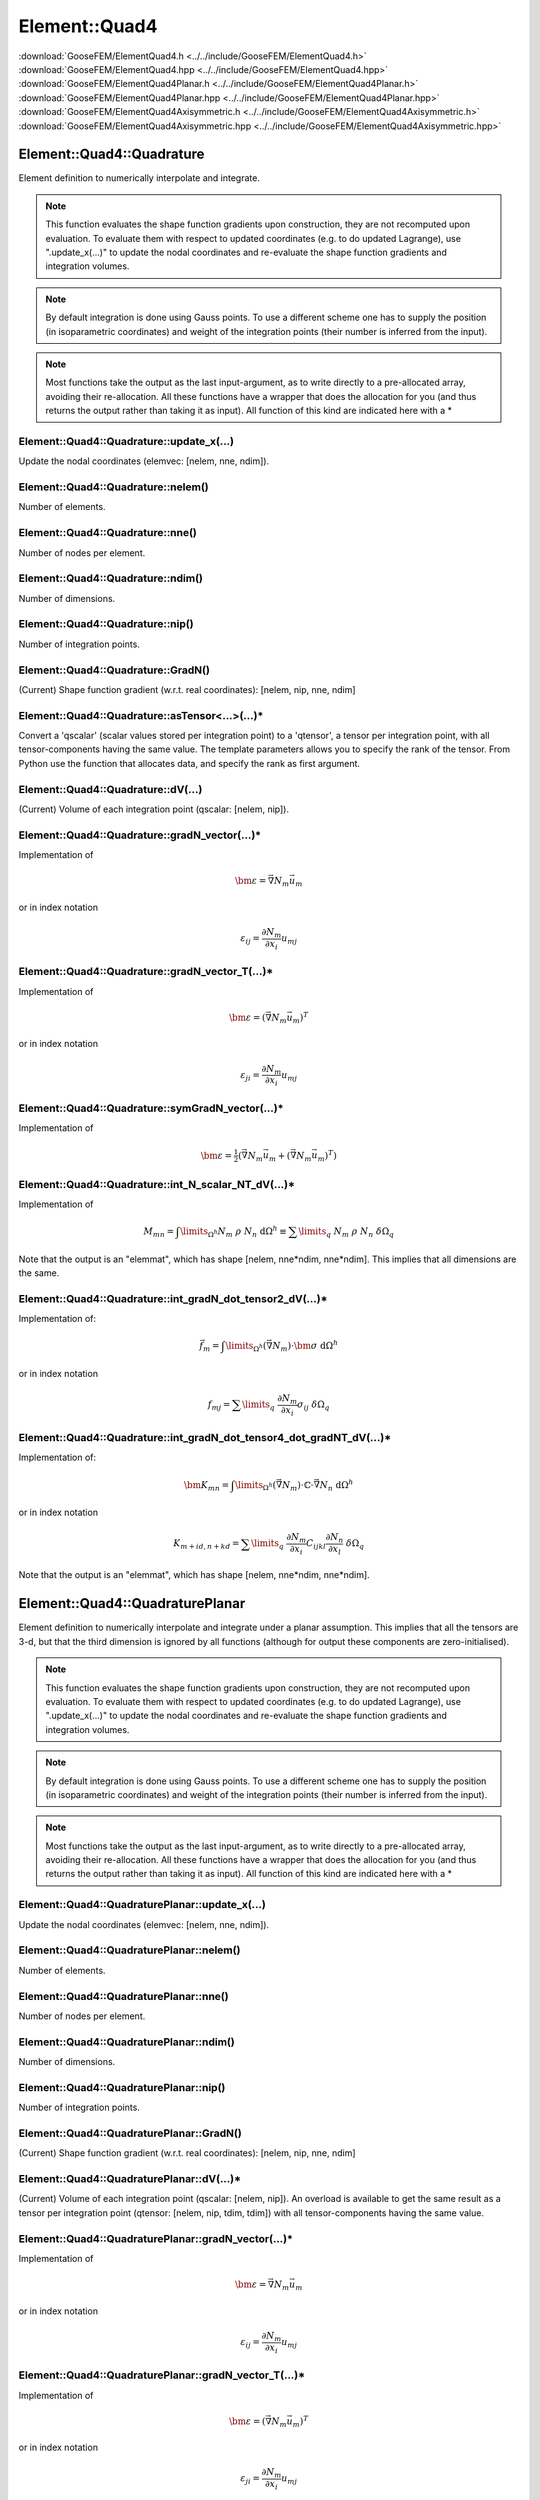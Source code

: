.. _ElementQuad4:

**************
Element::Quad4
**************

| :download:`GooseFEM/ElementQuad4.h <../../include/GooseFEM/ElementQuad4.h>`
| :download:`GooseFEM/ElementQuad4.hpp <../../include/GooseFEM/ElementQuad4.hpp>`
| :download:`GooseFEM/ElementQuad4Planar.h <../../include/GooseFEM/ElementQuad4Planar.h>`
| :download:`GooseFEM/ElementQuad4Planar.hpp <../../include/GooseFEM/ElementQuad4Planar.hpp>`
| :download:`GooseFEM/ElementQuad4Axisymmetric.h <../../include/GooseFEM/ElementQuad4Axisymmetric.h>`
| :download:`GooseFEM/ElementQuad4Axisymmetric.hpp <../../include/GooseFEM/ElementQuad4Axisymmetric.hpp>`

Element::Quad4::Quadrature
==========================

Element definition to numerically interpolate and integrate.

.. note::

  This function evaluates the shape function gradients upon construction, they are not recomputed upon evaluation. To evaluate them with respect to updated coordinates (e.g. to do updated Lagrange), use ".update_x(...)" to update the nodal coordinates and re-evaluate the shape function gradients and integration volumes.

.. note::

  By default integration is done using Gauss points. To use a different scheme one has to supply the position (in isoparametric coordinates) and weight of the integration points (their number is inferred from the input).

.. note::

  Most functions take the output as the last input-argument, as to write directly to a pre-allocated array, avoiding their re-allocation. All these functions have a wrapper that does the allocation for you (and thus returns the output rather than taking it as input). All function of this kind are indicated here with a *

Element::Quad4::Quadrature::update_x(...)
-----------------------------------------

Update the nodal coordinates (elemvec: [nelem, nne, ndim]).

Element::Quad4::Quadrature::nelem()
-----------------------------------

Number of elements.

Element::Quad4::Quadrature::nne()
---------------------------------

Number of nodes per element.

Element::Quad4::Quadrature::ndim()
----------------------------------

Number of dimensions.

Element::Quad4::Quadrature::nip()
---------------------------------

Number of integration points.

Element::Quad4::Quadrature::GradN()
-----------------------------------

(Current) Shape function gradient (w.r.t. real coordinates): [nelem, nip, nne, ndim]

Element::Quad4::Quadrature::asTensor<...>(...)*
-----------------------------------------------

Convert a 'qscalar' (scalar values stored per integration point) to a 'qtensor',
a tensor per integration point, with all tensor-components having the same value.
The template parameters allows you to specify the rank of the tensor.
From Python use the function that allocates data, and specify the rank as first
argument.

Element::Quad4::Quadrature::dV(...)
-----------------------------------

(Current) Volume of each integration point (qscalar: [nelem, nip]).

Element::Quad4::Quadrature::gradN_vector(...)*
----------------------------------------------

Implementation of

.. math::

  \bm{\varepsilon} = \vec{\nabla} N_m \vec{u}_m

or in index notation

.. math::

  \varepsilon_{ij} = \frac{\partial N_m}{\partial x_i} u_{mj}

Element::Quad4::Quadrature::gradN_vector_T(...)*
------------------------------------------------

Implementation of

.. math::

  \bm{\varepsilon} = \left( \vec{\nabla} N_m \vec{u}_m \right)^T

or in index notation

.. math::

  \varepsilon_{ji} = \frac{\partial N_m}{\partial x_i} u_{mj}

Element::Quad4::Quadrature::symGradN_vector(...)*
-------------------------------------------------

Implementation of

.. math::

  \bm{\varepsilon} = \tfrac{1}{2} \left(
    \vec{\nabla} N_m \vec{u}_m + \left( \vec{\nabla} N_m \vec{u}_m \right)^T
  \right)

Element::Quad4::Quadrature::int_N_scalar_NT_dV(...)*
----------------------------------------------------

Implementation of

.. math::

  M_{mn}
  =
  \int\limits_{\Omega^h} N_m \; \rho \; N_n \; \mathrm{d}\Omega^h
  \equiv
  \sum\limits_q \; N_m \; \rho \; N_n \; \delta\Omega_q

Note that the output is an "elemmat", which has shape [nelem, nne*ndim, nne*ndim]. This implies that all dimensions are the same.

Element::Quad4::Quadrature::int_gradN_dot_tensor2_dV(...)*
----------------------------------------------------------

Implementation of:

.. math::

  \vec{f}_m = \int\limits_{\Omega^h} ( \vec{\nabla} N_m ) \cdot \bm{\sigma} \; \mathrm{d}\Omega^h

or in index notation

.. math::

  f_{mj} = \sum\limits_q \; \frac{\partial N_m}{\partial x_i} \sigma_{ij} \; \delta\Omega_q

Element::Quad4::Quadrature::int_gradN_dot_tensor4_dot_gradNT_dV(...)*
---------------------------------------------------------------------

Implementation of:

.. math::

  \bm{K}_{mn} = \int\limits_{\Omega^h} ( \vec{\nabla} N_m ) \cdot \mathbb{C} \cdot \vec{\nabla} N_n \; \mathrm{d}\Omega^h

or in index notation

.. math::

  K_{m+id, n+kd} = \sum\limits_q \; \frac{\partial N_m}{\partial x_i} C_{ijkl} \frac{\partial N_n}{\partial x_l} \; \delta\Omega_q

Note that the output is an "elemmat", which has shape [nelem, nne*ndim, nne*ndim].

Element::Quad4::QuadraturePlanar
================================

Element definition to numerically interpolate and integrate under a planar assumption. This implies that all the tensors are 3-d, but that the third dimension is ignored by all functions (although for output these components are zero-initialised).

.. note::

  This function evaluates the shape function gradients upon construction, they are not recomputed upon evaluation. To evaluate them with respect to updated coordinates (e.g. to do updated Lagrange), use ".update_x(...)" to update the nodal coordinates and re-evaluate the shape function gradients and integration volumes.

.. note::

  By default integration is done using Gauss points. To use a different scheme one has to supply the position (in isoparametric coordinates) and weight of the integration points (their number is inferred from the input).

.. note::

  Most functions take the output as the last input-argument, as to write directly to a pre-allocated array, avoiding their re-allocation. All these functions have a wrapper that does the allocation for you (and thus returns the output rather than taking it as input). All function of this kind are indicated here with a *

Element::Quad4::QuadraturePlanar::update_x(...)
-----------------------------------------------

Update the nodal coordinates (elemvec: [nelem, nne, ndim]).

Element::Quad4::QuadraturePlanar::nelem()
-----------------------------------------

Number of elements.

Element::Quad4::QuadraturePlanar::nne()
---------------------------------------

Number of nodes per element.

Element::Quad4::QuadraturePlanar::ndim()
----------------------------------------

Number of dimensions.

Element::Quad4::QuadraturePlanar::nip()
---------------------------------------

Number of integration points.

Element::Quad4::QuadraturePlanar::GradN()
-----------------------------------------

(Current) Shape function gradient (w.r.t. real coordinates): [nelem, nip, nne, ndim]

Element::Quad4::QuadraturePlanar::dV(...)*
------------------------------------------

(Current) Volume of each integration point (qscalar: [nelem, nip]). An overload is available to get the same result as a tensor per integration point (qtensor: [nelem, nip, tdim, tdim]) with all tensor-components having the same value.

Element::Quad4::QuadraturePlanar::gradN_vector(...)*
----------------------------------------------------

Implementation of

.. math::

  \bm{\varepsilon} = \vec{\nabla} N_m \vec{u}_m

or in index notation

.. math::

  \varepsilon_{ij} = \frac{\partial N_m}{\partial x_i} u_{mj}

Element::Quad4::QuadraturePlanar::gradN_vector_T(...)*
------------------------------------------------------

Implementation of

.. math::

  \bm{\varepsilon} = \left( \vec{\nabla} N_m \vec{u}_m \right)^T

or in index notation

.. math::

  \varepsilon_{ji} = \frac{\partial N_m}{\partial x_i} u_{mj}

Element::Quad4::QuadraturePlanar::symGradN_vector(...)*
-------------------------------------------------------

Implementation of

.. math::

  \bm{\varepsilon} = \tfrac{1}{2} \left(
    \vec{\nabla} N_m \vec{u}_m + \left( \vec{\nabla} N_m \vec{u}_m \right)^T
  \right)

Element::Quad4::QuadraturePlanar::int_N_scalar_NT_dV(...)*
----------------------------------------------------------

Implementation of

.. math::

  M_{mn}
  =
  \int\limits_{\Omega^h} N_m \; \rho \; N_n \; \mathrm{d}\Omega^h
  \equiv
  \sum\limits_q \; N_m \; \rho \; N_n \; \delta\Omega_q

Note that the output is an "elemmat", which has shape [nelem, nne*ndim, nne*ndim]. This implies that all dimensions are the same.

Element::Quad4::QuadraturePlanar::int_gradN_dot_tensor2_dV(...)*
----------------------------------------------------------------

Implementation of:

.. math::

  \vec{f}_m = \int\limits_{\Omega^h} ( \vec{\nabla} N_m ) \cdot \bm{\sigma} \; \mathrm{d}\Omega^h

or in index notation

.. math::

  f_{mj} = \sum\limits_q \; \frac{\partial N_m}{\partial x_i} \sigma_{ij} \; \delta\Omega_q

Element::Quad4::QuadraturePlanar::int_gradN_dot_tensor4_dot_gradNT_dV(...)*
---------------------------------------------------------------------------

Implementation of:

.. math::

  \bm{K}_{mn} = \int\limits_{\Omega^h} ( \vec{\nabla} N_m ) \cdot \mathbb{C} \cdot \vec{\nabla} N_n \; \mathrm{d}\Omega^h

or in index notation

.. math::

  K_{m+id, n+kd} = \sum\limits_q \; \frac{\partial N_m}{\partial x_i} C_{ijkl} \frac{\partial N_n}{\partial x_l} \; \delta\Omega_q

Note that the output is an "elemmat", which has shape [nelem, nne*ndim, nne*ndim].

Element::Quad4::QuadratureAxisymmetric
======================================

Element definition to numerically interpolate and integrate in an axisymmetric cylindrical coordinate system. This implies that all tensors (stress, strain, stiffness, ...) are fully three dimensional, but the discretisation is two-dimensional.

.. note::

  This function evaluates the shape function gradients upon construction, they are not recomputed upon evaluation. To evaluate them with respect to updated coordinates (e.g. to do updated Lagrange), use ".update_x(...)" to update the nodal coordinates and re-evaluate the shape function gradients and integration volumes.

.. note::

  By default integration is done using Gauss points. To use a different scheme one has to supply the position (in isoparametric coordinates) and weight of the integration points (their number is inferred from the input).

.. note::

  Most functions take the output as the last input-argument, as to write directly to a pre-allocated array, avoiding their re-allocation. All these functions have a wrapper that does the allocation for you (and thus returns the output rather than taking it as input). All function of this kind are indicated here with a *

Element::Quad4::QuadratureAxisymmetric::update_x(...)
-----------------------------------------------------

Update the nodal coordinates (elemvec: [nelem, nne, ndim]).

Element::Quad4::QuadratureAxisymmetric::nelem()
-----------------------------------------------

Number of elements.

Element::Quad4::QuadratureAxisymmetric::nne()
---------------------------------------------

Number of nodes per element.

Element::Quad4::QuadratureAxisymmetric::ndim()
----------------------------------------------

Number of dimensions.

Element::Quad4::QuadratureAxisymmetric::nip()
---------------------------------------------

Number of integration points.

Element::Quad4::QuadratureAxisymmetric::GradN()
-----------------------------------------------

(Current) Shape function gradient (w.r.t. real coordinates): [nelem, nip, nne, ndim]

Element::Quad4::QuadratureAxisymmetric::dV(...)*
------------------------------------------------

(Current) Volume of each integration point (qscalar: [nelem, nip]). An overload is available to get the same result as a tensor per integration point (qtensor: [nelem, nip, tdim, tdim]) with all tensor-components having the same value.

Element::Quad4::QuadratureAxisymmetric::gradN_vector(...)*
----------------------------------------------------------

Implementation of

.. math::

  \bm{\varepsilon} = \vec{\nabla} N_m \vec{u}_m

or in index notation

.. math::

  \varepsilon_{ij} = \frac{\partial N_m}{\partial x_i} u_{mj}

Element::Quad4::QuadratureAxisymmetric::gradN_vector_T(...)*
------------------------------------------------------------

Implementation of

.. math::

  \bm{\varepsilon} = \left( \vec{\nabla} N_m \vec{u}_m \right)^T

or in index notation

.. math::

  \varepsilon_{ji} = \frac{\partial N_m}{\partial x_i} u_{mj}

Element::Quad4::QuadratureAxisymmetric::symGradN_vector(...)*
-------------------------------------------------------------

Implementation of

.. math::

  \bm{\varepsilon} = \tfrac{1}{2} \left(
    \vec{\nabla} N_m \vec{u}_m + \left( \vec{\nabla} N_m \vec{u}_m \right)^T
  \right)

Element::Quad4::QuadratureAxisymmetric::int_N_scalar_NT_dV(...)*
----------------------------------------------------------------

Implementation of

.. math::

  M_{mn}
  =
  \int\limits_{\Omega^h} N_m \; \rho \; N_n \; \mathrm{d}\Omega^h
  \equiv
  \sum\limits_q \; N_m \; \rho \; N_n \; \delta\Omega_q

Note that the output is an "elemmat", which has shape [nelem, nne*ndim, nne*ndim]. This implies that all dimensions are the same.

Element::Quad4::QuadratureAxisymmetric::int_gradN_dot_tensor2_dV(...)*
----------------------------------------------------------------------

Implementation of:

.. math::

  \vec{f}_m = \int\limits_{\Omega^h} ( \vec{\nabla} N_m ) \cdot \bm{\sigma} \; \mathrm{d}\Omega^h

or in index notation

.. math::

  f_{mj} = \sum\limits_q \; \frac{\partial N_m}{\partial x_i} \sigma_{ij} \; \delta\Omega_q

Element::Quad4::QuadratureAxisymmetric::int_gradN_dot_tensor4_dot_gradNT_dV(...)*
---------------------------------------------------------------------------------

Implementation of:

.. math::

  \bm{K}_{mn} = \int\limits_{\Omega^h} ( \vec{\nabla} N_m ) \cdot \mathbb{C} \cdot \vec{\nabla} N_n \; \mathrm{d}\Omega^h

or in index notation

.. math::

  K_{m+id, n+kd} = \sum\limits_q \; \frac{\partial N_m}{\partial x_i} C_{ijkl} \frac{\partial N_n}{\partial x_l} \; \delta\Omega_q

Note that the output is an "elemmat", which has shape [nelem, nne*ndim, nne*ndim].

Element::Quad4::Quadrature::AllocateQtensor<...>(...)
-----------------------------------------------------

Allocate (and initialize) a 'qtensor' of a certain rank (template parameter).
From Python specify the rank as fist argument.

Element::Quad4::Quadrature::AllocateQscalar(...)
------------------------------------------------

Shortcut for ``AllocateQtensor<0>(...)``.

Element::Quad4::Gauss
=====================

Integration points according to exact integration using Gauss points.

Element::Quad4::Gauss::nip()
----------------------------

Returns the number of integration points.

Element::Quad4::Gauss::xi()
---------------------------

Returns the position of the integration points in isoparametric coordinates [nip, ndim] (with ndim = 3).

Element::Quad4::Gauss::w()
--------------------------

Returns the weights of the integration points [nip].

Element::Quad4::Nodal
=====================

Integration points that coincide with the nodes (equally weight). This scheme can for example be used to obtain a diagonal mass matrix.

Element::Quad4::Nodal::nip()
----------------------------

Returns the number of integration points.

Element::Quad4::Nodal::xi()
---------------------------

Returns the position of the integration points in isoparametric coordinates [nip, ndim] (with ndim = 3).

Element::Quad4::Nodal::w()
--------------------------

Returns the weights of the integration points [nip].

Element::Quad4::MidPoint
========================

Single integration point in the middle of the element.

Element::Quad4::MidPoint::nip()
-------------------------------

Returns the number of integration points.

Element::Quad4::MidPoint::xi()
------------------------------

Returns the position of the integration points in isoparametric coordinates [nip, ndim] (with ndim = 3).

Element::Quad4::MidPoint::w()
-----------------------------

Returns the weights of the integration points [nip].
